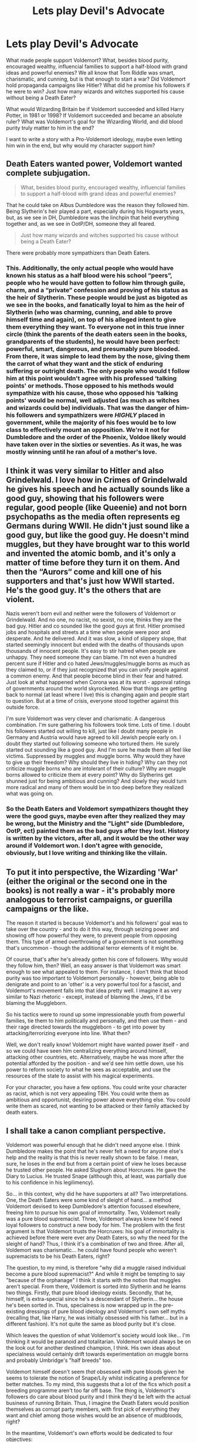 #+TITLE: Lets play Devil's Advocate

* Lets play Devil's Advocate
:PROPERTIES:
:Author: airhead_gemini
:Score: 1
:DateUnix: 1588454974.0
:DateShort: 2020-May-03
:FlairText: Discussion
:END:
What made people support Voldemort? What, besides blood purity, encouraged wealthy, influencial families to support a half-blood with grand ideas and powerful enemies? We all know that Tom Riddle was smart, charismatic, and cunning, but is that enough to start a war? Did Voldemort hold propaganda campaigns like Hitler? What did he promise his followers if he were to win? Just how many wizards and witches supported his cause without being a Death Eater?

What would Wizarding Britain be if Voldemort succeeded and killed Harry Potter, in 1981 or 1998? If Voldemort succeeded and became an absolute ruler? What was Voldemort's goal for the Wizarding World, and did blood purity truly matter to him in the end?

I want to write a story with a Pro-Voldemort ideology, maybe even letting him win in the end, but why would my character support him?


** Death Eaters wanted power, Voldemort wanted complete subjugation.

#+begin_quote
  What, besides blood purity, encouraged wealthy, influencial families to support a half-blood with grand ideas and powerful enemies?
#+end_quote

That he could take on Albus Dumbledore was the reason they followed him. Being Slytherin's heir played a part, especially during his Hogwarts years, but, as we see in DH, Dumbledore was the linchpin that held everything together and, as we see in OotP/DH, someone they all feared.

#+begin_quote
  Just how many wizards and witches supported his cause without being a Death Eater?
#+end_quote

There were probably more sympathizers than Death Eaters.
:PROPERTIES:
:Author: Ash_Lestrange
:Score: 5
:DateUnix: 1588456524.0
:DateShort: 2020-May-03
:END:

*** This. Additionally, the only actual people who would have known his status as a half blood were his school “peers”, people who he would have gotten to follow him through guile, charm, and a “private” confession and proving of his status as the heir of Slytherin. These people would be just as bigoted as we see in the books, and fanatically loyal to him as the heir of Slytherin (who was charming, cunning, and able to prove himself time and again), on top of his alleged intent to give them everything they want. To everyone not in this true inner circle (think the parents of the death eaters seen in the books, grandparents of the students), he would have been perfect: powerful, smart, dangerous, and presumably pure blooded. From there, it was simple to lead them by the nose, giving them the carrot of what they want and the stick of enduring suffering or outright death. The only people who would t follow him at this point wouldn't agree with his professed ‘talking points' or methods. Those opposed to his methods would sympathize with his cause, those who opposed his ‘talking points' would be normal, well adjusted (as much as witches and wizards could be) individuals. That was the danger of him- his followers and sympathizers were /HIGHLY/ placed in government, while the majority of his foes would be to low class to effectively mount an opposition. We're it not for Dumbledore and the order of the Phoenix, Voldoe likely would have taken over in the sixties or seventies. As it was, he was mostly winning until he ran afoul of a mother's love.
:PROPERTIES:
:Author: A-Game-Of-Fate
:Score: 1
:DateUnix: 1588461213.0
:DateShort: 2020-May-03
:END:


** I think it was very similar to Hitler and also Grindelwald. I love how in Crimes of Grindelwald he gives his speech and he actually sounds like a good guy, showing that his followers were regular, good people (like Queenie) and not born psychopaths as the media often represents eg Germans during WWII. He didn't just sound like a good guy, but like the good guy. He doesn't mind muggles, but they have brought war to this world and invented the atomic bomb, and it's only a matter of time before they turn it on them. And then the “Aurors“ come and kill one of his supporters and that's just how WWII started. He's the good guy. It's the others that are violent.

Nazis weren't born evil and neither were the followers of Voldemort or Grindelwald. And no one, no racist, no sexist, no one, thinks they are the bad guy. Hitler and co sounded like the good guys at first. Hitler promised jobs and hospitals and streets at a time when people were poor and desperate. And he delivered. And it was slow, a kind of slippery slope, that started seemingly innocent but ended with the deaths of thousands upon thousands of innocent people. It's easy to stir hatred when people are unhappy. They need someone they can blame. I'm not even a hundred percent sure if Hitler and co hated Jews/muggles/muggle borns as much as they claimed to, or if they just recognized that you can unify people against a common enemy. And that people become blind in their fear and hatred. Just look at what happened when Corona was at its worst - approval ratings of governments around the world skyrocketed. Now that things are getting back to normal (at least where I live) this is changing again and people start to question. But at a time of crisis, everyone stood together against this outside force.

I'm sure Voldemort was very clever and charismatic. A dangerous combination. I'm sure gathering his followers took time. Lots of time. I doubt his followers started out willing to kill, just like I doubt many people in Germany and Austria would have agreed to kill Jewish people early on. I doubt they started out following someone who tortured them. He surely started out sounding like a good guy. And I'm sure he made them all feel like victims. Suppressed by muggles and muggle borns. Why would they have to give up their freedom? Why should they live in hiding? Why can they not criticize muggle borns who are intolerant of their culture? Why are muggle borns allowed to criticize them at every point? Why do Slytherins get shunned just for being ambitious and cunning? And slowly they would turn more radical and many of them would be in too deep before they realized what was going on.
:PROPERTIES:
:Author: Mikill1995
:Score: 3
:DateUnix: 1588456699.0
:DateShort: 2020-May-03
:END:

*** So the Death Eaters and Voldemort sympathizers thought they were the good guys, maybe even after they realized they may be wrong, but the Ministry and the "Light" side (Dumbledore, OotP, ect) painted them as the bad guys after they lost. History is written by the victors, after all, and it would be the other way around if Voldemort won. I don't agree with genocide, obviously, but I love writing and thinking like the villain.
:PROPERTIES:
:Author: airhead_gemini
:Score: 1
:DateUnix: 1588457361.0
:DateShort: 2020-May-03
:END:


** To put it into perspective, the Wizarding 'War' (either the original or the second one in the books) is not really a war - it's probably more analogous to terrorist campaigns, or guerilla campaigns or the like.

The reason it started is because Voldemort's and his followers' goal was to take over the country - and to do it this way, through seizing power and showing off how powerful they were, to prevent people from opposing them. This type of armed overthrowing of a government is not something that's uncommon - though the additional terror elements of it might be.

Of course, that's after he's already gotten his core of followers. Why would they follow him, then? Well, an easy answer is that Voldemort was smart enough to see what appealed to them. For instance, I don't think that blood purity was too important to Voldemort personally - however, being able to denigrate and point to an 'other' is a very powerful tool for a fascist, and Voldemort's movement falls into that idea pretty well. I imagine it as very similar to Nazi rhetoric - except, instead of blaming the Jews, it'd be blaming the Muggleborn.

So his tactics were to round up some impressionable youth from powerful families, tie them to him politically and personally, and then use them - and their rage directed towards the muggleborn - to get into power by attacking/terrorizing everyone into line. What then?

Well, we don't really know! Voldemort might have wanted power itself - and so we could have seen him centralizing everything around himself, attacking other countries, etc. Alternatively, maybe he was more after the potential afforded by the position - and we'd see him settle down, use his power to reform society to what he sees as acceptable, and use the resources of the state to assist with his magical experiments.

For your character, you have a few options. You could write your character as racist, which is not very appealing TBH. You could write them as ambitious and opportunist, desiring power above everything else. You could write them as scared, not wanting to be attacked or their family attacked by death eaters.
:PROPERTIES:
:Author: matgopack
:Score: 2
:DateUnix: 1588460920.0
:DateShort: 2020-May-03
:END:


** I shall take a canon compliant perspective.

Voldemort was powerful enough that he didn't need anyone else. I think Dumbledore makes the point that he's never felt a need for anyone else's help and the reality is that this is never really shown to be false. I mean, sure, he loses in the end but from a certain point of view he loses because he trusted other people. He asked Slughorn about Horcruxes. He gave the Diary to Lucius. He trusted Snape (although this, at least, was partially due to his confidence in his legilimency).

So... in this context, why did he have supporters at all? Two interpretations. One, the Death Eaters were some kind of sleight of hand... a method Voldemort devised to keep Dumbledore's attention focussed elsewhere, freeing him to pursue his own goal of immortality. Two, Voldemort really was a pure blood supremacist. Three, Voldemort always knew he'd need loyal followers to construct a new body for him. The problem with the first argument is that Voldemort trusts the Horcruxes: his goal of immortality is achieved before there were ever any Death Eaters, so why the need for the sleight of hand? Thus, I think it's a combination of two and three. After all, Voldemort was charismatic... he could have found people who weren't supremacists to be his Death Eaters, right?

The question, to my mind, is therefore "why did a muggle raised individual become a pure blood supremacist?" And while it might be tempting to say "because of the orphanage" I think it starts with the notion that muggles aren't special. From there, Voldemort is sorted into Slytherin and he learns two things. Firstly, that pure blood ideology exists. Secondly, that he, himself, is extra-special since he's a descendant of Slytherin... the house he's been sorted in. Thus, specialness is now wrapped up in the pre-existing dressings of pure blood ideology and Voldemort's own self myths (recalling that, like Harry, he was initially obsessed with his father... but in a different fashion). It's not quite the same as blood purity but it's close.

Which leaves the question of what Voldemort's society would look like... I'm thinking it would be paranoid and totalitarian. Voldemort would always be on the look out for another destined champion, I think. His own ideas about specialness would certainly drift towards experimentation on muggle borns and probably Umbridge's "half breeds" too.

Voldemort himself doesn't seem /that/ obsessed with pure bloods given he seems to tolerate the notion of Snape/Lily whilst indicating a preference for better matches. To my mind, this suggests that a lot of the fics which posit a breeding programme aren't too far off base. The thing is, Voldemort's followers do care about blood purity and I think they'd be left with the actual business of running Britain. Thus, I imagine the Death Eaters would position themselves as corrupt party members, with first pick of everything they want and chief among those wishes would be an absence of mudbloods, right?

In the meantime, Voldemort's own efforts would be dedicated to four objectives:

- ensuring there's another Barty Crouch jr, i.e. someone free and fanatical to restore his body if required (hence, Delphini)
- finding some alternative to the horcruxes so that he's not consigned to being a wraith for however long
- the pursuit of knowledge about magical talent (this would be as much to ensure he remains the most powerful wizard as an academic interest)
- the subjugation of the muggle world

Hence, I believe a prospective follower would see:

- an opportunity to live in a blood supremacist society
- an opportunity to curry favour with the new regime
- an opportunity to shape society
- an opportunity to eventually not have to live in secret (sort of a lebensraum type idea)
- an opportunity to be near power

Death Eaters may also have been promised immortality but I suspect this was more in the form of "your names will be legend" than actual immortality.
:PROPERTIES:
:Author: FrameworkisDigimon
:Score: 2
:DateUnix: 1588462076.0
:DateShort: 2020-May-03
:END:

*** So maybe a character, with somewhat similar origins to Tom Riddle (e.g. raised by muggles, aware of their magic, retaliates against bullying) would follow Voldemort because they have a "the strong rule over the weak" mindset, and consider themselves strong?
:PROPERTIES:
:Author: airhead_gemini
:Score: 1
:DateUnix: 1588466870.0
:DateShort: 2020-May-03
:END:


** u/Nyanmaru_San:
#+begin_quote
  What would Wizarding Britain be if Voldemort succeeded and killed Harry Potter, in 1981 or 1998?
#+end_quote

Once the statute of secrecy falls? Nuked. Or invaded by the ICW to prevent the fall of the statute of secrecy. Some government could develop a plague that targets magicals.

Because let's face it, magic is powerful and can be used in tons of ways. But it can not withstand the full brunt of the military of the world.

ANYWHO~ The magical world would either get roflstomped out of hand, and then some unnamed country will try to take advantage of the situation and make a power play. This would cause World War Magic to become World War 3. Another possibility is the Death Eater and magical communities pulling attacks off and causes countries to pull the mutually assured destruction card.

TL;DR: Nobody would win. Apocalypse.
:PROPERTIES:
:Author: Nyanmaru_San
:Score: 1
:DateUnix: 1588484193.0
:DateShort: 2020-May-03
:END:
